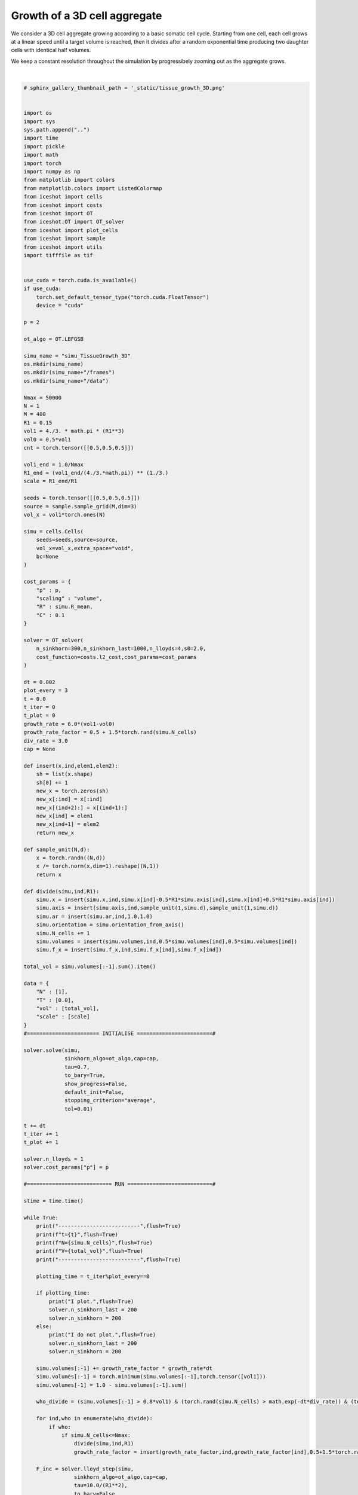 
.. DO NOT EDIT.
.. THIS FILE WAS AUTOMATICALLY GENERATED BY SPHINX-GALLERY.
.. TO MAKE CHANGES, EDIT THE SOURCE PYTHON FILE:
.. "_auto_examples/3D/TissueGrowth_3D.py"
.. LINE NUMBERS ARE GIVEN BELOW.

.. only:: html

    .. note::
        :class: sphx-glr-download-link-note

        :ref:`Go to the end <sphx_glr_download__auto_examples_3D_TissueGrowth_3D.py>`
        to download the full example code.

.. rst-class:: sphx-glr-example-title

.. _sphx_glr__auto_examples_3D_TissueGrowth_3D.py:


Growth of a 3D cell aggregate
============================================

We consider a 3D cell aggregate growing according to a basic somatic cell cycle.
Starting from one cell, each cell grows at a linear speed until a target volume is reached, then it 
divides after a random exponential time producing two daughter cells with identical half volumes.

We keep a constant resolution throughout the simulation by progressibely zooming out as the aggregate grows. 

.. video:: ../../_static/TissueGrowth_3D.mp4
    :autoplay:
    :loop:
    :muted:
    :width: 400
    
|

.. GENERATED FROM PYTHON SOURCE LINES 20-231

.. code-block:: Python


    # sphinx_gallery_thumbnail_path = '_static/tissue_growth_3D.png'


    import os 
    import sys
    sys.path.append("..")
    import time
    import pickle
    import math
    import torch
    import numpy as np
    from matplotlib import colors
    from matplotlib.colors import ListedColormap
    from iceshot import cells
    from iceshot import costs
    from iceshot import OT
    from iceshot.OT import OT_solver
    from iceshot import plot_cells
    from iceshot import sample
    from iceshot import utils
    import tifffile as tif


    use_cuda = torch.cuda.is_available()
    if use_cuda:
        torch.set_default_tensor_type("torch.cuda.FloatTensor")
        device = "cuda"

    p = 2

    ot_algo = OT.LBFGSB

    simu_name = "simu_TissueGrowth_3D"
    os.mkdir(simu_name)
    os.mkdir(simu_name+"/frames")
    os.mkdir(simu_name+"/data")

    Nmax = 50000
    N = 1
    M = 400
    R1 = 0.15
    vol1 = 4./3. * math.pi * (R1**3)
    vol0 = 0.5*vol1
    cnt = torch.tensor([[0.5,0.5,0.5]])

    vol1_end = 1.0/Nmax
    R1_end = (vol1_end/(4./3.*math.pi)) ** (1./3.)
    scale = R1_end/R1

    seeds = torch.tensor([[0.5,0.5,0.5]])
    source = sample.sample_grid(M,dim=3)
    vol_x = vol1*torch.ones(N)

    simu = cells.Cells(
        seeds=seeds,source=source,
        vol_x=vol_x,extra_space="void",
        bc=None
    )

    cost_params = {
        "p" : p,
        "scaling" : "volume",
        "R" : simu.R_mean,
        "C" : 0.1
    }

    solver = OT_solver(
        n_sinkhorn=300,n_sinkhorn_last=1000,n_lloyds=4,s0=2.0,
        cost_function=costs.l2_cost,cost_params=cost_params
    )

    dt = 0.002
    plot_every = 3
    t = 0.0
    t_iter = 0
    t_plot = 0
    growth_rate = 6.0*(vol1-vol0)
    growth_rate_factor = 0.5 + 1.5*torch.rand(simu.N_cells)
    div_rate = 3.0
    cap = None

    def insert(x,ind,elem1,elem2):
        sh = list(x.shape)
        sh[0] += 1
        new_x = torch.zeros(sh)
        new_x[:ind] = x[:ind]
        new_x[(ind+2):] = x[(ind+1):]
        new_x[ind] = elem1
        new_x[ind+1] = elem2
        return new_x

    def sample_unit(N,d):
        x = torch.randn((N,d))
        x /= torch.norm(x,dim=1).reshape((N,1))
        return x

    def divide(simu,ind,R1):
        simu.x = insert(simu.x,ind,simu.x[ind]-0.5*R1*simu.axis[ind],simu.x[ind]+0.5*R1*simu.axis[ind])
        simu.axis = insert(simu.axis,ind,sample_unit(1,simu.d),sample_unit(1,simu.d))
        simu.ar = insert(simu.ar,ind,1.0,1.0)
        simu.orientation = simu.orientation_from_axis()
        simu.N_cells += 1
        simu.volumes = insert(simu.volumes,ind,0.5*simu.volumes[ind],0.5*simu.volumes[ind])
        simu.f_x = insert(simu.f_x,ind,simu.f_x[ind],simu.f_x[ind])

    total_vol = simu.volumes[:-1].sum().item()

    data = {
        "N" : [1],
        "T" : [0.0],
        "vol" : [total_vol],
        "scale" : [scale]
    }
    #======================= INITIALISE ========================#

    solver.solve(simu,
                 sinkhorn_algo=ot_algo,cap=cap,
                 tau=0.7,
                 to_bary=True,
                 show_progress=False,
                 default_init=False,
                 stopping_criterion="average",
                 tol=0.01)
    
    t += dt
    t_iter += 1
    t_plot += 1

    solver.n_lloyds = 1
    solver.cost_params["p"] = p

    #=========================== RUN ===========================#

    stime = time.time()

    while True:
        print("--------------------------",flush=True)
        print(f"t={t}",flush=True)
        print(f"N={simu.N_cells}",flush=True)
        print(f"V={total_vol}",flush=True)
        print("--------------------------",flush=True)
    
        plotting_time = t_iter%plot_every==0
    
        if plotting_time:
            print("I plot.",flush=True)
            solver.n_sinkhorn_last = 200
            solver.n_sinkhorn = 200
        else:
            print("I do not plot.",flush=True)
            solver.n_sinkhorn_last = 200
            solver.n_sinkhorn = 200
        
        simu.volumes[:-1] += growth_rate_factor * growth_rate*dt
        simu.volumes[:-1] = torch.minimum(simu.volumes[:-1],torch.tensor([vol1]))
        simu.volumes[-1] = 1.0 - simu.volumes[:-1].sum()
    
        who_divide = (simu.volumes[:-1] > 0.8*vol1) & (torch.rand(simu.N_cells) > math.exp(-dt*div_rate)) & (torch.max(torch.abs(simu.x - cnt),dim=1)[0] < 0.5 - R1) 
    
        for ind,who in enumerate(who_divide):
            if who:
                if simu.N_cells<=Nmax:
                    divide(simu,ind,R1)
                    growth_rate_factor = insert(growth_rate_factor,ind,growth_rate_factor[ind],0.5+1.5*torch.rand(1))
    
        F_inc = solver.lloyd_step(simu,
                    sinkhorn_algo=ot_algo,cap=cap,
                    tau=10.0/(R1**2),
                    to_bary=False,
                    show_progress=False,
                    default_init=False,
                    stopping_criterion="average",
                    tol=0.01)
        
        simu.x += F_inc*dt
    
        print(f"Maximal incompressibility force: {torch.max(torch.norm(F_inc,dim=1))}")
    
        simu.labels[simu.labels==torch.max(simu.labels)] = -100.0
    
        total_vol = simu.volumes[:-1].sum().item()
        R_m = 1.1 * (total_vol/(4./3.*math.pi)) ** (1./3.)
        ratio = min(1.0,0.3/R_m)
        print(f"RATIO={ratio}",flush=True)
        new_scale = min(1.0,1/ratio * scale)
        ratio = scale/new_scale
        simu.x = cnt + ratio*(simu.x - cnt)
        vol0 *= ratio**3
        vol1 *= ratio**3
        R1 *= ratio
        simu.R_mean *= ratio
        simu.volumes[:-1] *= ratio**3
        simu.volumes[-1] = 1.0 - simu.volumes[:-1].sum()
        scale = new_scale
        print(f"SCALE={scale}",flush=True)
        
        if plotting_time:        
            tif.imsave(simu_name + "/frames/"+f"t_{t_plot}.tif", simu.labels.reshape(M,M,M).cpu().numpy(), bigtiff=True)
            t_plot += 1
            data["N"].append(simu.N_cells)
            data["T"].append(time.time() - stime)
            data["vol"].append(total_vol)
            data["scale"].append(scale)
            pickle.dump(data,open(simu_name+"/data.p","wb"))
            if total_vol>0.9999 and simu.N_cells>Nmax:
                with open(simu_name + "/data/data_final.pkl",'wb') as file:
                    pickle.dump(simu,file)
                break

        t += dt
        t_iter += 1

.. _sphx_glr_download__auto_examples_3D_TissueGrowth_3D.py:

.. only:: html

  .. container:: sphx-glr-footer sphx-glr-footer-example

    .. container:: sphx-glr-download sphx-glr-download-jupyter

      :download:`Download Jupyter notebook: TissueGrowth_3D.ipynb <TissueGrowth_3D.ipynb>`

    .. container:: sphx-glr-download sphx-glr-download-python

      :download:`Download Python source code: TissueGrowth_3D.py <TissueGrowth_3D.py>`


.. only:: html

 .. rst-class:: sphx-glr-signature

    `Gallery generated by Sphinx-Gallery <https://sphinx-gallery.github.io>`_
